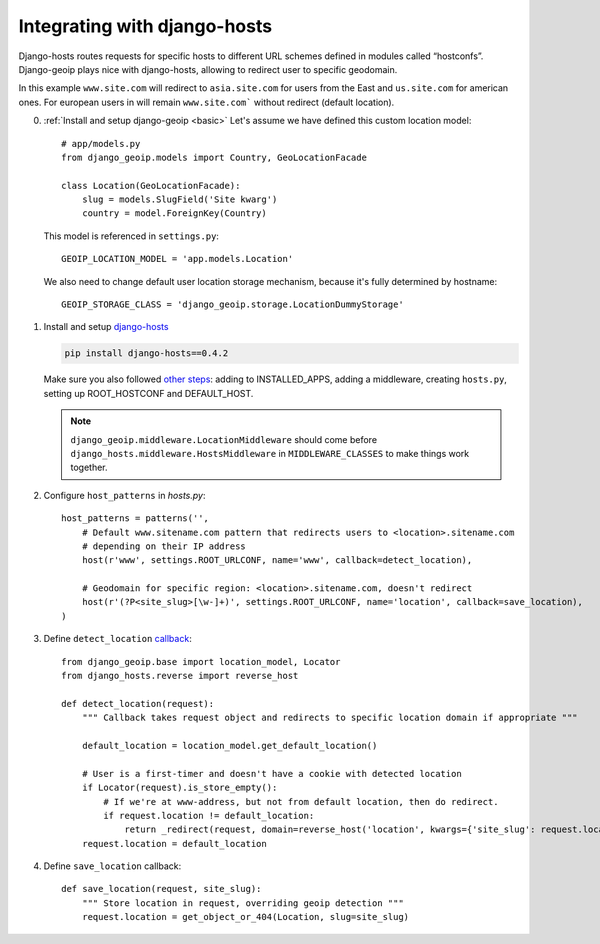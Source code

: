 .. _djangohosts:

Integrating with django-hosts
=============================

Django-hosts routes requests for specific hosts to different URL schemes defined in modules called “hostconfs”.
Django-geoip plays nice with django-hosts, allowing to redirect user to specific geodomain.

In this example ``www.site.com`` will redirect to ``asia.site.com`` for users from the East
and ``us.site.com`` for american ones. For european users in will remain ``www.site.com``` without redirect
(default location).

0) :ref:`Install and setup django-geoip <basic>`
   Let's assume we have defined this custom location model::

        # app/models.py
        from django_geoip.models import Country, GeoLocationFacade

        class Location(GeoLocationFacade):
            slug = models.SlugField('Site kwarg')
            country = model.ForeignKey(Country)

   This model is referenced in ``settings.py``::

        GEOIP_LOCATION_MODEL = 'app.models.Location'

   We also need to change default user location storage mechanism, because it's fully determined
   by hostname::

        GEOIP_STORAGE_CLASS = 'django_geoip.storage.LocationDummyStorage'


1) Install and setup django-hosts_

   .. code-block:: bash

       pip install django-hosts==0.4.2

   Make sure you also followed `other steps`_: adding to INSTALLED_APPS, adding a middleware,
   creating ``hosts.py``, setting up ROOT_HOSTCONF and DEFAULT_HOST.

   .. note::

       ``django_geoip.middleware.LocationMiddleware`` should come before ``django_hosts.middleware.HostsMiddleware``
       in ``MIDDLEWARE_CLASSES`` to make things work together.

.. _other steps:
.. _django-hosts: http://readthedocs.org/docs/django-hosts/en/latest/#installation

2) Configure ``host_patterns`` in `hosts.py`::

    host_patterns = patterns('',
        # Default www.sitename.com pattern that redirects users to <location>.sitename.com
        # depending on their IP address
        host(r'www', settings.ROOT_URLCONF, name='www', callback=detect_location),

        # Geodomain for specific region: <location>.sitename.com, doesn't redirect
        host(r'(?P<site_slug>[\w-]+)', settings.ROOT_URLCONF, name='location', callback=save_location),
    )

3) Define ``detect_location`` callback_::

    from django_geoip.base import location_model, Locator
    from django_hosts.reverse import reverse_host

    def detect_location(request):
        """ Callback takes request object and redirects to specific location domain if appropriate """

        default_location = location_model.get_default_location()

        # User is a first-timer and doesn't have a cookie with detected location
        if Locator(request).is_store_empty():
            # If we're at www-address, but not from default location, then do redirect.
            if request.location != default_location:
                return _redirect(request, domain=reverse_host('location', kwargs={'site_slug': request.location.slug}))
        request.location = default_location

.. _callback: http://readthedocs.org/docs/django-hosts/en/latest/callbacks.html

4) Define ``save_location`` callback::

    def save_location(request, site_slug):
        """ Store location in request, overriding geoip detection """
        request.location = get_object_or_404(Location, slug=site_slug)

